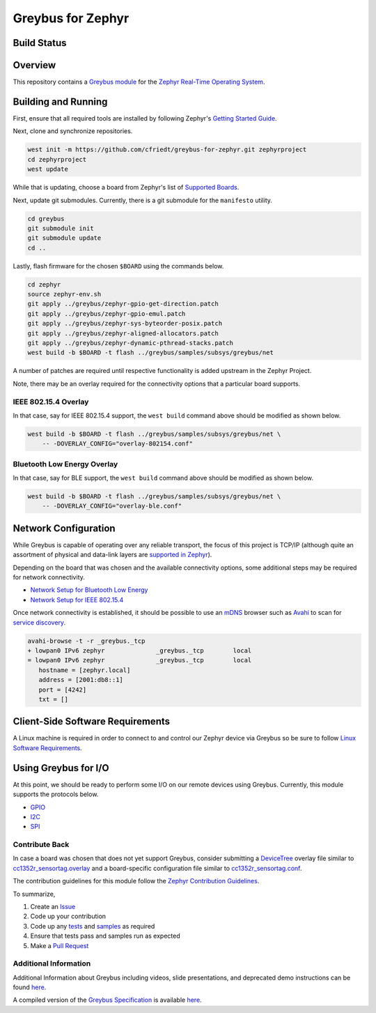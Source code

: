 .. _greybus_for_zephyr:

******************
Greybus for Zephyr
******************


Build Status
############
.. image:: https://github.com/cfriedt/greybus-for-zephyr/workflows/CI/badge.svg

Overview
########
This repository contains a `Greybus <https://lwn.net/Articles/715955/>`_
`module <https://docs.zephyrproject.org/latest/guides/modules.html>`_ for the
`Zephyr Real-Time Operating System <https://zephyrproject.org/>`_.

Building and Running
####################

First, ensure that all required tools are installed by following Zephyr's
`Getting Started Guide <https://docs.zephyrproject.org/latest/getting_started/index.html>`_.

Next, clone and synchronize repositories.

.. code-block:: bash

    west init -m https://github.com/cfriedt/greybus-for-zephyr.git zephyrproject
    cd zephyrproject
    west update

While that is updating, choose a board from Zephyr's list of 
`Supported Boards <https://docs.zephyrproject.org/latest/boards/index.html>`_.

Next, update git submodules. Currently, there is a git submodule for the
``manifesto`` utility.

.. code-block:: bash

    cd greybus
    git submodule init
    git submodule update
    cd ..

Lastly, flash firmware for the chosen ``$BOARD`` using the commands below.

.. code-block:: bash

    cd zephyr
    source zephyr-env.sh
    git apply ../greybus/zephyr-gpio-get-direction.patch
    git apply ../greybus/zephyr-gpio-emul.patch
    git apply ../greybus/zephyr-sys-byteorder-posix.patch
    git apply ../greybus/zephyr-aligned-allocators.patch
    git apply ../greybus/zephyr-dynamic-pthread-stacks.patch
    west build -b $BOARD -t flash ../greybus/samples/subsys/greybus/net

A number of patches are required until respective functionality is added upstream in
the Zephyr Project.

Note, there may be an overlay required for the connectivity options that a particular
board supports.

IEEE 802.15.4 Overlay
*********************

In that case, say for IEEE 802.15.4 support, the ``west build`` command
above should be modified as shown below.

.. code-block:: bash

    west build -b $BOARD -t flash ../greybus/samples/subsys/greybus/net \
        -- -DOVERLAY_CONFIG="overlay-802154.conf"

Bluetooth Low Energy Overlay
****************************

In that case, say for BLE support, the ``west build`` command
above should be modified as shown below.

.. code-block:: bash

    west build -b $BOARD -t flash ../greybus/samples/subsys/greybus/net \
        -- -DOVERLAY_CONFIG="overlay-ble.conf"

Network Configuration
#####################

While Greybus is capable of operating over any reliable transport, the focus
of this project is TCP/IP (although quite an assortment of physical and
data-link layers are `supported in Zephyr <https://docs.zephyrproject.org/latest/samples/net/sockets/echo_server/README.html>`_).

Depending on the board that was chosen and the available connectivity
options, some additional steps may be required for network connectivity.

* `Network Setup for Bluetooth Low Energy <doc/ble-setup.rst>`_
* `Network Setup for IEEE 802.15.4 <doc/802154-setup.rst>`_

Once network connectivity is established, it should be possible to use an
`mDNS <https://en.wikipedia.org/wiki/Multicast_DNS>`_ browser such as
`Avahi <https://www.avahi.org/>`_ to scan for `service discovery <https://en.wikipedia.org/wiki/Zero-configuration_networking>`_.  

.. code-block:: bash

    avahi-browse -t -r _greybus._tcp
    + lowpan0 IPv6 zephyr              _greybus._tcp        local
    = lowpan0 IPv6 zephyr              _greybus._tcp        local
       hostname = [zephyr.local]
       address = [2001:db8::1]
       port = [4242]
       txt = []

Client-Side Software Requirements
#################################

A Linux machine is required in order to connect to and control our Zephyr
device via Greybus so be sure to follow
`Linux Software Requirements <doc/linux-setup.rst>`_.

Using Greybus for I/O
#####################

At this point, we should be ready to perform some I/O on our remote devices
using Greybus. Currently, this module supports the protocols below. 

* `GPIO <doc/gpio.rst>`_
* `I2C <doc/i2c.rst>`_
* `SPI <doc/spi.rst>`_

Contribute Back
***************

In case a board was chosen that does not yet support Greybus, consider
submitting a `DeviceTree <https://www.devicetree.org/>`_ overlay file similar
to `cc1352r_sensortag.overlay <samples/subsys/greybus/net/boards/cc1352r_sensortag.overlay>`_
and a board-specific configuration file similar to
`cc1352r_sensortag.conf <samples/subsys/greybus/net/boards/cc1352r_sensortag.conf>`_.

The contribution guidelines for this module follow the
`Zephyr Contribution Guidelines <https://docs.zephyrproject.org/latest/contribute/index.html>`_.

To summarize,

#. Create an `Issue <https://github.com/cfriedt/greybus-for-zephyr/issues>`_
#. Code up your contribution
#. Code up any `tests <tests>`_ and `samples <samples>`_ as required
#. Ensure that tests pass and samples run as expected
#. Make a `Pull Request <https://github.com/cfriedt/greybus-for-zephyr/pulls>`_

Additional Information
**********************

Additional Information about Greybus including videos, slide presentations,
and deprecated demo instructions can be found `here <doc/old.md>`_.

A compiled version of the `Greybus Specification <https://github.com/projectara/greybus-spec>`_
is available `here <doc/GreybusSpecification.pdf>`_.
